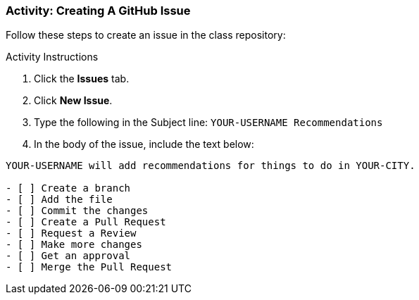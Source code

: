 ### Activity: Creating A GitHub Issue

Follow these steps to create an issue in the class repository:

.Activity Instructions
. Click the *Issues* tab.
. Click *New Issue*.
. Type the following in the Subject line: `YOUR-USERNAME Recommendations`
. In the body of the issue, include the text below:

[source,console]
----
YOUR-USERNAME will add recommendations for things to do in YOUR-CITY.

- [ ] Create a branch
- [ ] Add the file
- [ ] Commit the changes
- [ ] Create a Pull Request
- [ ] Request a Review
- [ ] Make more changes
- [ ] Get an approval
- [ ] Merge the Pull Request
----

<<<
